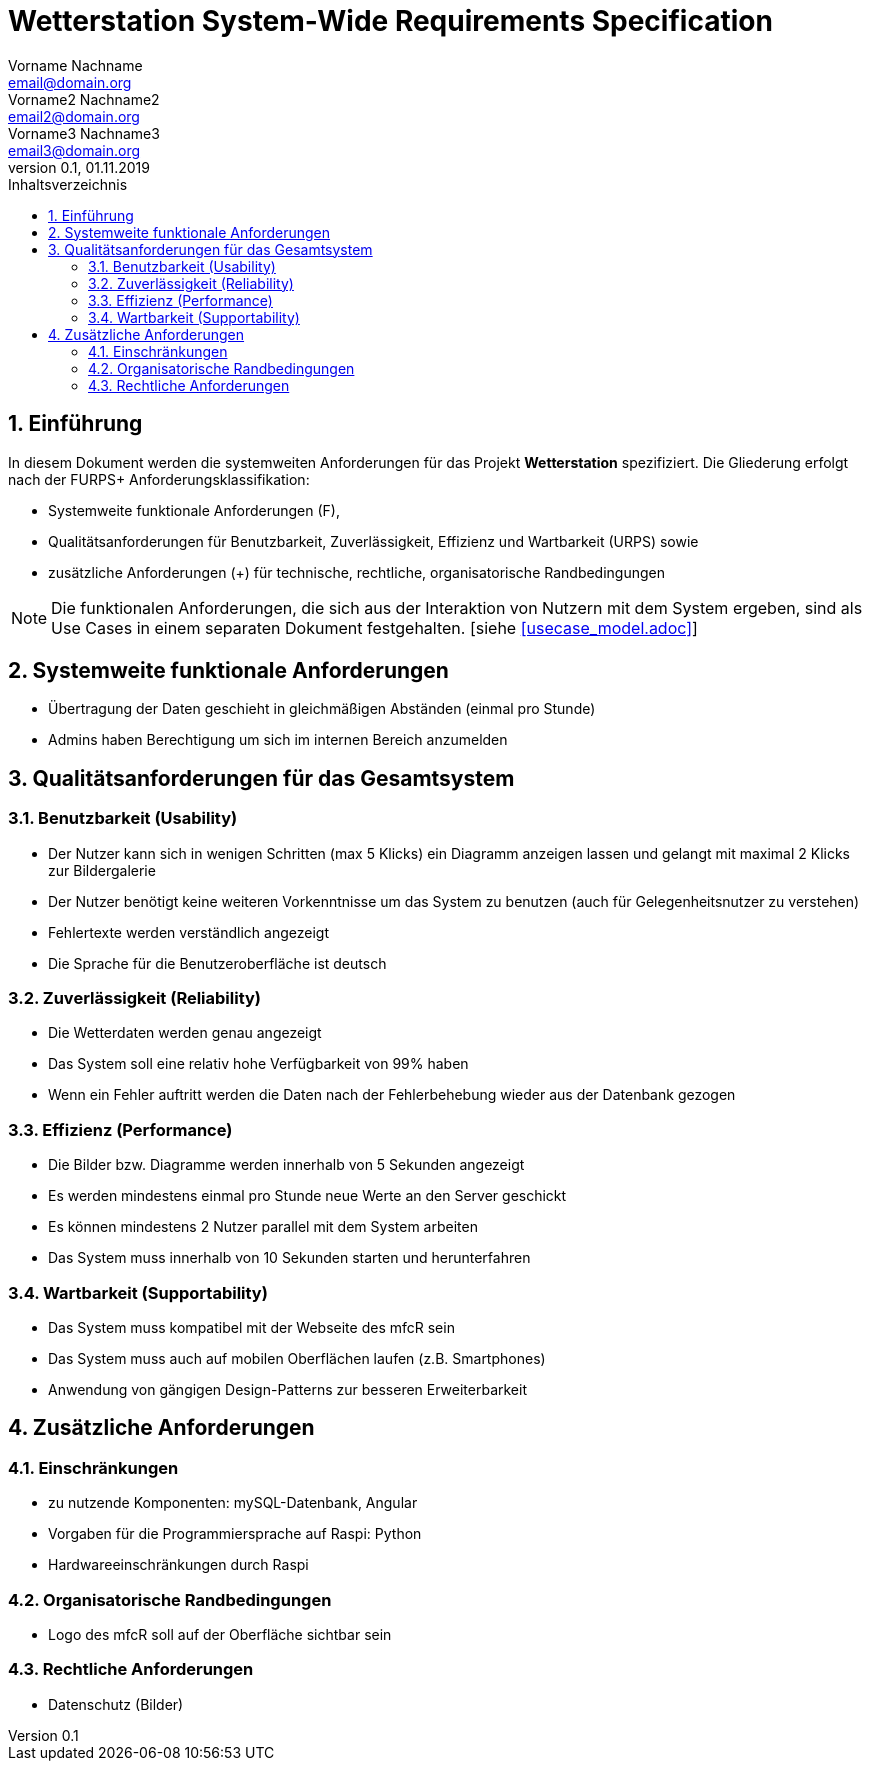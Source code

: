 = Wetterstation System-Wide Requirements Specification
Vorname Nachname <email@domain.org>; Vorname2 Nachname2 <email2@domain.org>; Vorname3 Nachname3 <email3@domain.org>
0.1, 01.11.2019 
:toc: 
:toc-title: Inhaltsverzeichnis
:sectnums:
:icons: font

== Einführung
In diesem Dokument werden die systemweiten Anforderungen für das Projekt **Wetterstation** spezifiziert. Die Gliederung erfolgt nach der FURPS+ Anforderungsklassifikation:

* Systemweite funktionale Anforderungen (F),
* Qualitätsanforderungen für Benutzbarkeit, Zuverlässigkeit, Effizienz und Wartbarkeit (URPS) sowie 
* zusätzliche Anforderungen (+) für technische, rechtliche, organisatorische Randbedingungen

NOTE: Die funktionalen Anforderungen, die sich aus der Interaktion von Nutzern mit dem System ergeben, sind als Use Cases in einem separaten Dokument festgehalten. [siehe <<usecase_model.adoc>>]

== Systemweite funktionale Anforderungen
//Angabe von system-weiten funktionalen Anforderungen, die nicht als Use Cases ausgedrückt werden können. Beispiele sind Drucken, Berichte, Authentifizierung, Änderungsverfolgung (Auditing), zeitgesteuerte Aktivitäten (Scheduling), Sicherheit / Maßnahmen zum Datenschutz
* Übertragung der Daten geschieht in gleichmäßigen Abständen (einmal pro Stunde)
* Admins haben Berechtigung um sich im internen Bereich anzumelden


== Qualitätsanforderungen für das Gesamtsystem
//Qualitätsanforderungen repräsentieren das "URPS" im FURPS+ zu Klassifikation von Anforderungen
 
=== Benutzbarkeit (Usability)
//Beschreiben Sie Anforderungen für Eigenschaften wie einfache Bedienung, einfaches Erlenern, Standards für die Benutzerfreunlichkeit, Lokalisierung (landesspezifische Anpassungen von Sprache, Datumsformaten, Währungen usw.) 

* Der Nutzer kann sich in wenigen Schritten (max 5 Klicks) ein Diagramm anzeigen lassen und gelangt mit maximal 2 Klicks zur Bildergalerie
* Der Nutzer benötigt keine weiteren Vorkenntnisse um das System zu benutzen (auch für Gelegenheitsnutzer zu verstehen)
* Fehlertexte werden verständlich angezeigt
* Die Sprache für die Benutzeroberfläche ist deutsch


=== Zuverlässigkeit (Reliability)
//Reliability includes the product and/or system's ability to keep running under stress and adverse conditions. Specify requirements for reliability acceptance levels, and how they will be measured and evaluated. Suggested topics are availability, frequency of severity of failures and recoverability.

* Die Wetterdaten werden genau angezeigt
* Das System soll eine relativ hohe Verfügbarkeit von 99% haben
* Wenn ein Fehler auftritt werden die Daten nach der Fehlerbehebung wieder aus der Datenbank gezogen

=== Effizienz (Performance)
//The performance characteristics of the system should be outlined in this section. Examples are response time, throughput, capacity and startup or shutdown times.

* Die Bilder bzw. Diagramme werden innerhalb von 5 Sekunden angezeigt
* Es werden mindestens einmal pro Stunde neue Werte an den Server geschickt
* Es können mindestens 2 Nutzer parallel mit dem System arbeiten
* Das System muss innerhalb von 10 Sekunden starten und herunterfahren

=== Wartbarkeit (Supportability)
//This section indicates any requirements that will enhance the supportability or maintainability of the system being built, including adaptability and upgrading, compatibility, configurability, scalability and requirements regarding system installation, level of support and maintenance.

* Das System muss kompatibel mit der Webseite des mfcR sein
* Das System muss auch auf mobilen Oberflächen laufen (z.B. Smartphones)
* Anwendung von gängigen Design-Patterns zur besseren Erweiterbarkeit


== Zusätzliche Anforderungen
=== Einschränkungen
//Angaben ergänzen, nicht relevante Unterpunkte streichen oder auskommentieren
//* Ressourcenbegrenzungen
* zu nutzende Komponenten: mySQL-Datenbank, Angular
* Vorgaben für die Programmiersprache auf Raspi: Python
* Hardwareeinschränkungen durch Raspi
//* zu unterstützende Plattformen / Betriebssysteme
//* Physische Begrenzungen für Hardware, auf der das System betrieben werden soll

=== Organisatorische Randbedingungen
//Angaben ergänzen, nicht relevante Unterpunkte streichen oder auskommentieren
//* Anforderungen an Betrieb, Management und Wartung der Anwendung
//* zu beachtende Standards, Normen und Regeln
* Logo des mfcR soll auf der Oberfläche sichtbar sein 

=== Rechtliche Anforderungen
//Angaben ergänzen, nicht relevante Unterpunkte streichen oder auskommentieren
//* Lizensierung der Anwendung
* Datenschutz (Bilder)
